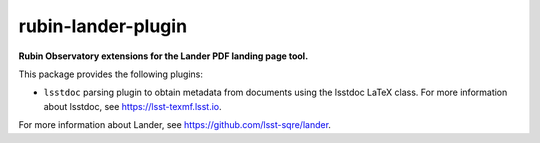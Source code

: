 ###################
rubin-lander-plugin
###################

.. image:: https://github.com/lsst-sqre/rubin-lander-plugin/workflows/CI/badge.svg
   :target: https://github.com/lsst-sqre/rubin-lander-plugin/actions
   :alt: GitHub Actions build status

**Rubin Observatory extensions for the Lander PDF landing page tool.**

This package provides the following plugins:

- ``lsstdoc`` parsing plugin to obtain metadata from documents using the lsstdoc LaTeX class.
  For more information about lsstdoc, see https://lsst-texmf.lsst.io.

For more information about Lander, see https://github.com/lsst-sqre/lander.

